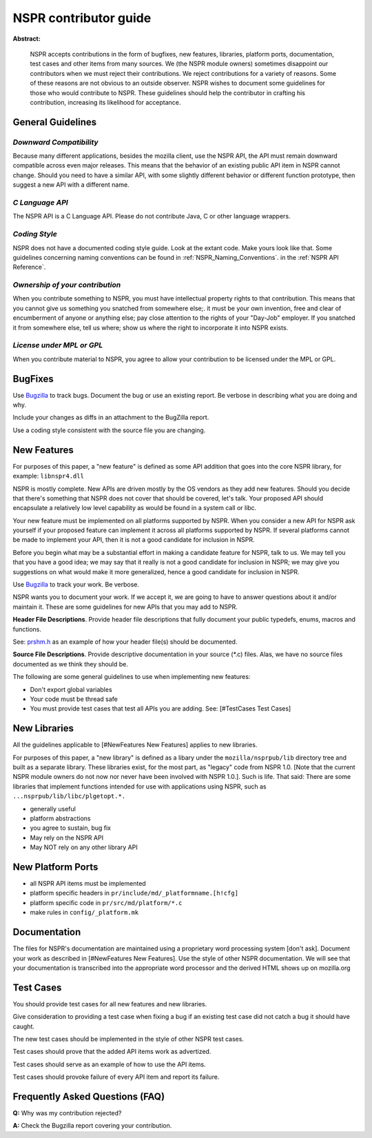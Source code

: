 NSPR contributor guide
======================

**Abstract:**

   NSPR accepts contributions in the form of bugfixes, new features,
   libraries, platform ports, documentation, test cases and other items
   from many sources. We (the NSPR module owners) sometimes disappoint
   our contributors when we must reject their contributions. We reject
   contributions for a variety of reasons. Some of these reasons are not
   obvious to an outside observer. NSPR wishes to document some
   guidelines for those who would contribute to NSPR. These guidelines
   should help the contributor in crafting his contribution, increasing
   its likelihood for acceptance.

.. _General_Guidelines:

General Guidelines
~~~~~~~~~~~~~~~~~~

.. _Downward_Compatibility:

*Downward Compatibility*
^^^^^^^^^^^^^^^^^^^^^^^^

Because many different applications, besides the mozilla client, use the
NSPR API, the API must remain downward compatible across even major
releases. This means that the behavior of an existing public API item in
NSPR cannot change. Should you need to have a similar API, with some
slightly different behavior or different function prototype, then
suggest a new API with a different name.

.. _C_Language_API:

*C Language API*
^^^^^^^^^^^^^^^^

The NSPR API is a C Language API. Please do not contribute Java, C or
other language wrappers.

.. _Coding_Style:

*Coding Style*
^^^^^^^^^^^^^^

NSPR does not have a documented coding style guide. Look at the extant
code. Make yours look like that. Some guidelines concerning naming
conventions can be found in :ref:`NSPR_Naming_Conventions`.
in the :ref:`NSPR API Reference`.

.. _Ownership_of_your_contribution:

*Ownership of your contribution*
^^^^^^^^^^^^^^^^^^^^^^^^^^^^^^^^

When you contribute something to NSPR, you must have intellectual
property rights to that contribution. This means that you cannot give us
something you snatched from somewhere else;. it must be your own
invention, free and clear of encumberment of anyone or anything else;
pay close attention to the rights of your "Day-Job" employer. If you
snatched it from somewhere else, tell us where; show us where the right
to incorporate it into NSPR exists.

.. _License_under_MPL_or_GPL:

*License under MPL or GPL*
^^^^^^^^^^^^^^^^^^^^^^^^^^

When you contribute material to NSPR, you agree to allow your
contribution to be licensed under the MPL or GPL.

.. _BugFixes:

BugFixes
~~~~~~~~

Use `Bugzilla <https://bugzilla.mozilla.org/>`__ to track bugs. Document
the bug or use an existing report. Be verbose in describing what you are
doing and why.

Include your changes as diffs in an attachment to the BugZilla report.

Use a coding style consistent with the source file you are changing.

.. _New_Features:

New Features
~~~~~~~~~~~~

For purposes of this paper, a "new feature" is defined as some API
addition that goes into the core NSPR library, for example:
``libnspr4.dll``

NSPR is mostly complete. New APIs are driven mostly by the OS vendors as
they add new features. Should you decide that there's something that
NSPR does not cover that should be covered, let's talk. Your proposed
API should encapsulate a relatively low level capability as would be
found in a system call or libc.

Your new feature must be implemented on all platforms supported by NSPR.
When you consider a new API for NSPR ask yourself if your proposed
feature can implement it across all platforms supported by NSPR. If
several platforms cannot be made to implement your API, then it is not a
good candidate for inclusion in NSPR.

Before you begin what may be a substantial effort in making a candidate
feature for NSPR, talk to us. We may tell you that you have a good idea;
we may say that it really is not a good candidate for inclusion in NSPR;
we may give you suggestions on what would make it more generalized,
hence a good candidate for inclusion in NSPR.

Use `Bugzilla <https://bugzilla.mozilla.org>`__ to track your work. Be
verbose.

NSPR wants you to document your work. If we accept it, we are going to
have to answer questions about it and/or maintain it. These are some
guidelines for new APIs that you may add to NSPR.

**Header File Descriptions**. Provide header file descriptions that
fully document your public typedefs, enums, macros and functions.

See:
`prshm.h <http://lxr.mozilla.org/nspr/source/nsprpub/pr/include/prshm.h>`__
as an example of how your header file(s) should be documented.

**Source File Descriptions**. Provide descriptive documentation in your
source (*.c) files. Alas, we have no source files documented as we think
they should be.

The following are some general guidelines to use when implementing new
features:

-  Don't export global variables
-  Your code must be thread safe
-  You must provide test cases that test all APIs you are adding. See:
   [#TestCases Test Cases]

.. _New_Libraries:

New Libraries
~~~~~~~~~~~~~

All the guidelines applicable to [#NewFeatures New Features] applies to
new libraries.

For purposes of this paper, a "new library" is defined as a libary under
the ``mozilla/nsprpub/lib`` directory tree and built as a separate
library. These libraries exist, for the most part, as "legacy" code from
NSPR 1.0. [Note that the current NSPR module owners do not now nor never
have been involved with NSPR 1.0.]. Such is life. That said: There are
some libraries that implement functions intended for use with
applications using NSPR, such as ``...nsprpub/lib/libc/plgetopt.*.``

-  generally useful
-  platform abstractions
-  you agree to sustain, bug fix
-  May rely on the NSPR API
-  May NOT rely on any other library API

.. _New_Platform_Ports:

New Platform Ports
~~~~~~~~~~~~~~~~~~

-  all NSPR API items must be implemented
-  platform specific headers in ``pr/include/md/_platformname.[h!cfg]``
-  platform specific code in ``pr/src/md/platform/*.c``
-  make rules in ``config/_platform.mk``

.. _Documentation:

Documentation
~~~~~~~~~~~~~

The files for NSPR's documentation are maintained using a proprietary
word processing system [don't ask]. Document your work as described in
[#NewFeatures New Features]. Use the style of other NSPR documentation.
We will see that your documentation is transcribed into the appropriate
word processor and the derived HTML shows up on mozilla.org

.. _Test_Cases:

Test Cases
~~~~~~~~~~

You should provide test cases for all new features and new libraries.

Give consideration to providing a test case when fixing a bug if an
existing test case did not catch a bug it should have caught.

The new test cases should be implemented in the style of other NSPR test
cases.

Test cases should prove that the added API items work as advertized.

Test cases should serve as an example of how to use the API items.

Test cases should provoke failure of every API item and report its
failure.

.. _Frequently_Asked_Questions_(FAQ):

Frequently Asked Questions (FAQ)
~~~~~~~~~~~~~~~~~~~~~~~~~~~~~~~~

**Q:** Why was my contribution rejected?

**A:** Check the Bugzilla report covering your contribution.
